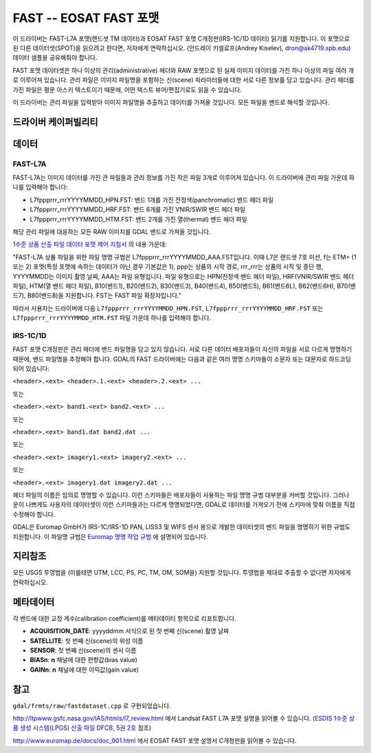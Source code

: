 .. _raster.fast:

================================================================================
FAST -- EOSAT FAST 포맷
================================================================================

.. shortname:: FAST

.. built_in_by_default::

이 드라이버는 FAST-L7A 포맷(랜드샛 TM 데이터)과 EOSAT FAST 포맷 C개정판(IRS-1C/1D 데이터) 읽기를 지원합니다. 이 포맷으로 된 다른 데이터셋(SPOT)을 읽으려고 한다면, 저자에게 연락하십시오. (안드레이 키셀료프(Andrey Kiselev), dron@ak4719.spb.edu) 데이터 샘플을 공유해줘야 합니다.

FAST 포맷 데이터셋은 하나 이상의 관리(administrative) 헤더와 RAW 포맷으로 된 실제 이미지 데이터를 가진 하나 이상의 파일 여러 개로 이루어져 있습니다. 관리 파일은 이미지 파일명을 포함하는 신(scene) 파라미터들에 대한 서로 다른 정보를 담고 있습니다. 관리 헤더를 가진 파일은 평문 아스키 텍스트이기 때문에, 어떤 텍스트 뷰어/편집기로도 읽을 수 있습니다.

이 드라이버는 관리 파일을 입력받아 이미지 파일명을 추출하고 데이터를 가져올 것입니다. 모든 파일을 밴드로 해석할 것입니다.

드라이버 케이퍼빌리티
-------------------

.. supports_georeferencing::

.. supports_virtualio::

데이터
------

FAST-L7A
~~~~~~~~

FAST-L7A는 이미지 데이터를 가진 큰 파일들과 관리 정보를 가진 작은 파일 3개로 이루어져 있습니다. 이 드라이버에 관리 파일 가운데 하나를 입력해야 합니다:

-  L7fppprrr_rrrYYYYMMDD_HPN.FST: 밴드 1개를 가진 전정색(panchromatic) 밴드 헤더 파일
-  L7fppprrr_rrrYYYYMMDD_HRF.FST: 밴드 6개를 가진 VNIR/SWIR 밴드 헤더 파일
-  L7fppprrr_rrrYYYYMMDD_HTM.FST: 밴드 2개를 가진 열(thermal) 밴드 헤더 파일

해당 관리 파일에 대응하는 모든 RAW 이미지를 GDAL 밴드로 가져올 것입니다.

`1수준 상품 산출 파일 데이터 포맷 제어 지침서 <http://ltpwww.gsfc.nasa.gov/IAS/pdfs/DFCB_V5_B2_R4.pdf>`_ 의 내용 가운데:

"FAST-L7A 상품 파일을 위한 파일 명명 규범은 L7fppprrr_rrrYYYYMMDD_AAA.FST입니다. 이때 L7은 랜드샛 7호 미션, f는 ETM+ (1 또는 2) 포맷(특정 포맷에 속하는 데이터가 아닌 경우 기본값은 1), ppp는 상품의 시작 경로, rrr_rrr는 상품의 시작 및 종단 행, YYYYMMDD는 이미지 촬영 날짜, AAA는 파일 유형입니다. 파일 유형으로는 HPN(전정색 밴드 헤더 파일), HRF(VNIR/SWIR 밴드 헤더 파일), HTM(열 밴드 헤더 파일), B10(밴드1), B20(밴드2), B30(밴드3), B40(밴드4), B50(밴드5), B61(밴드6L), B62(밴드6H), B70(밴드7), B80(밴드8)을 지원합니다. FST는 FAST 파일 확장자입니다."

따라서 사용자는 드라이버에 다음 ``L7fppprrr_rrrYYYYMMDD_HPN.FST``, ``L7fppprrr_rrrYYYYMMDD_HRF.FST`` 또는
``L7fppprrr_rrrYYYYMMDD_HTM.FST`` 파일 가운데 하나를 입력해야 합니다.

IRS-1C/1D
~~~~~~~~~

FAST 포맷 C개정판은 관리 헤더에 밴드 파일명을 담고 있지 않습니다. 서로 다른 데이터 배포자들이 자신의 파일을 서로 다르게 명명하기 때문에, 밴드 파일명을 추정해야 합니다. GDAL의 FAST 드라이버에는 다음과 같은 여러 명명 스키마들이 소문자 또는 대문자로 하드코딩되어 있습니다:

``<header>.<ext> <header>.1.<ext> <header>.2.<ext> ...``

또는

``<header>.<ext> band1.<ext> band2.<ext> ...``

또는

``<header>.<ext> band1.dat band2.dat ...``

또는

``<header>.<ext> imagery1.<ext> imagery2.<ext> ...``

또는

``<header>.<ext> imagery1.dat imagery2.dat ...``

헤더 파일의 이름은 임의로 명명할 수 있습니다. 이런 스키마들은 배포자들이 사용하는 파일 명명 규범 대부분을 커버할 것입니다. 그러나 운이 나쁘게도 사용자의 데이터셋이 이런 스키마들과는 다르게 명명되었다면, GDAL로 데이터를 가져오기 전에 스키마에 맞춰 이름을 직접 수정해야 합니다.

GDAL은 Euromap GmbH가 IRS-1C/IRS-1D PAN, LISS3 및 WIFS 센서 용으로 개발한 데이터셋의 밴드 파일을 명명하기 위한 규범도 지원합니다. 이 파일명 규범은 `Euromap 명명 작업 규범 <http://www.euromap.de/download/em_names.pdf>`_ 에 설명되어 있습니다.

지리참조
------------

모든 USGS 투영법을 (이를테면 UTM, LCC, PS, PC, TM, OM, SOM을) 지원할 것입니다. 투영법을 제대로 추출할 수 없다면 저자에게 연락하십시오.

메타데이터
---------

각 밴드에 대한 교정 계수(calibration coefficient)를 메타데이터 항목으로 리포트합니다.

-  **ACQUISITION_DATE**: yyyyddmm 서식으로 된 첫 번째 신(scene) 촬영 날짜
-  **SATELLITE**: 첫 번째 신(scene)의 위성 이름
-  **SENSOR**: 첫 번째 신(scene)의 센서 이름
-  **BIASn**: **n** 채널에 대한 편향값(bias value)
-  **GAINn**: **n** 채널에 대한 이익값(gain value)

참고
--------

``gdal/frmts/raw/fastdataset.cpp`` 로 구현되었습니다.

http://ltpwww.gsfc.nasa.gov/IAS/htmls/l7_review.html 에서 Landsat FAST L7A 포맷 설명을 읽어볼 수 있습니다. (`ESDIS 1수준 상품 생성 시스템(LPGS) 산출 파일 DFCB, 5권 2호 <http://ltpwww.gsfc.nasa.gov/IAS/pdfs/DFCB_V5_B2_R4.pdf>`_ 참조)

http://www.euromap.de/docs/doc_001.html 에서 EOSAT FAST 포맷 설명서 C개정판을 읽어볼 수 있습니다.

